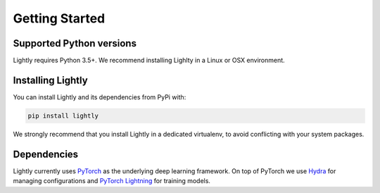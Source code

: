 Getting Started 
===================================

Supported Python versions
-------------------------

Lightly requires Python 3.5+. We recommend installing Lighlty in a Linux or OSX environment.

.. _rst-installing:

Installing Lightly
------------------

You can install Lightly and its dependencies from PyPi with:

.. code-block:: bash

    pip install lightly

We strongly recommend that you install Lightly in a dedicated virtualenv, to avoid conflicting with your system packages.

Dependencies
------------
Lightly currently uses `PyTorch <https://pytorch.org/>`_ as the underlying deep learning framework. 
On top of PyTorch we use `Hydra <https://github.com/facebookresearch/hydra>`_ for managing configurations and 
`PyTorch Lightning <https://pytorch-lightning.readthedocs.io/>`_ for training models.